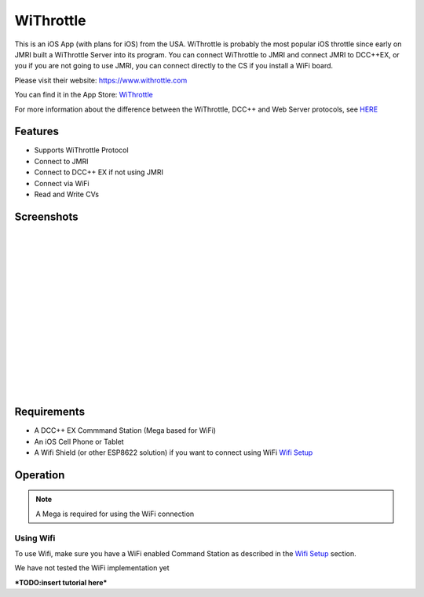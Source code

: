 ****************
WiThrottle
****************

.. image:: ../_static/images/throttles/icon_ios.png
   :alt: iOS Logo
   :scale: 30%
   :align: left

This is an iOS App (with plans for iOS) from the USA. WiThrottle is probably the most popular iOS throttle since early on JMRI built a WiThrottle Server into its program. You can connect WiThrottle to JMRI and connect JMRI to DCC++EX, or you if you are not going to use JMRI, you can connect directly to the CS if you install a WiFi board.

Please visit their website: https://www.withrottle.com

You can find it in the App Store: `WiThrottle <http://itunes.apple.com/app/id344172578>`_

For more information about the difference between the WiThrottle, DCC++ and Web Server protocols, see `HERE <../protocols.html>`_

.. _withrottle-features:

Features
=========

* Supports WiThrottle Protocol
* Connect to JMRI
* Connect to DCC++ EX if not using JMRI
* Connect via WiFi
* Read and Write CVs

.. _withrottle-screenshots:

Screenshots
============

.. image:: ../_static/images/throttles/withrottle1.png
   :alt: WiThrottle Screenshot 1
   :scale: 70%
   :align: left

|
|
|
|
|
|
|
|
|
|
|
|
|
|
|


..
   The next line is trying to avoid a duplicate label name since many files may have a requirements section

.. _withrottle-requirements:

Requirements
=============

* A DCC++ EX Commmand Station (Mega based for WiFi)
* An iOS Cell Phone or Tablet
* A Wifi Shield (or other ESP8622 solution) if you want to connect using WiFi `Wifi Setup <../get-started/wifi-setup.html>`_

.. _withrottle-operation:

Operation
==========

.. Note:: A Mega is required for using the WiFi connection

.. _withrottle-wifi:

Using Wifi
------------

To use Wifi, make sure you have a WiFi enabled Command Station as described in the `Wifi Setup <../get-started/wifi-setup.html>`_ section.

We have not tested the WiFi implementation yet


***TODO:insert tutorial here***

